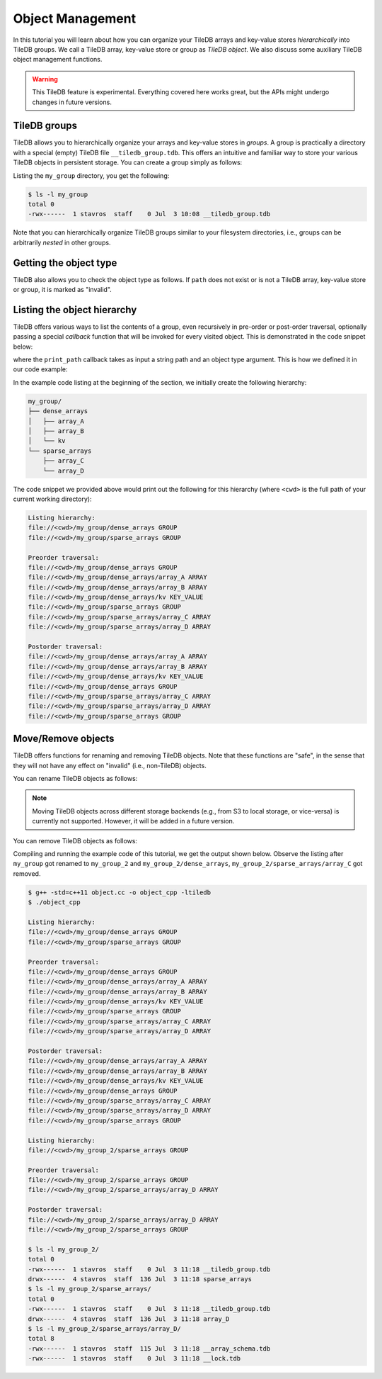 Object Management
=================

In this tutorial you will learn about how you can organize your
TileDB arrays and key-value stores *hierarchically* into TileDB groups.
We call a TileDB array, key-value store or group as *TileDB object*.
We also discuss some auxiliary TileDB object management functions.

.. warning::

   This TileDB feature is experimental. Everything covered here works
   great, but the APIs might undergo changes in future versions.


.. toggle-header::
    :header: **Example Code Listing**

    .. content-tabs::

       .. tab-container:: cpp
          :title: C++

          .. literalinclude:: {source_examples_path}/cpp_api/object.cc
             :language: c++
             :linenos:


TileDB groups
-------------

TileDB allows you to hierarchically organize your arrays and key-value stores
in *groups*. A group is practically a directory with a special (empty) TileDB
file ``__tiledb_group.tdb``. This offers an intuitive and familiar way
to store your various TileDB objects in persistent storage. You can create
a group simply as follows:

.. content-tabs::

   .. tab-container:: cpp
      :title: C++

      .. code-block:: c++

        tiledb::Context ctx;
        tiledb::create_group(ctx, "my_group");

Listing the ``my_group`` directory, you get the following:

.. code-block:: bash

   $ ls -l my_group
   total 0
   -rwx------  1 stavros  staff    0 Jul  3 10:08 __tiledb_group.tdb

Note that you can hierarchically organize TileDB groups similar to
your filesystem directories, i.e., groups can be arbitrarily *nested*
in other groups.

Getting the object type
-----------------------

TileDB also allows you to check the object type as follows. If ``path``
does not exist or is not a TileDB array, key-value store or group, it is
marked as "invalid".

.. content-tabs::

   .. tab-container:: cpp
      :title: C++

      .. code-block:: c++

        tiledb::Context ctx;
        auto obj_type = Object::object(ctx, path).type();


Listing the object hierarchy
----------------------------

TileDB offers various ways to list the contents of a group,
even recursively in pre-order or post-order traversal, optionally
passing a special *callback* function that will be invoked for
every visited object. This is demonstrated in the code snippet below:

.. content-tabs::

   .. tab-container:: cpp
      :title: C++

      .. code-block:: c++

        // Create TileDB context
        tiledb::Context ctx;

        // List children
        std::cout << "\nListing hierarchy: \n";
        tiledb::ObjectIter obj_iter(ctx, path);
        for (const auto& object : obj_iter)
        print_path(object.uri(), object.type());

        // Walk in a path with a pre- and post-order traversal
        std::cout << "\nPreorder traversal: \n";
        obj_iter.set_recursive();  // Default order is preorder
        for (const auto& object : obj_iter)
          print_path(object.uri(), object.type());
        std::cout << "\nPostorder traversal: \n";
        obj_iter.set_recursive(TILEDB_POSTORDER);
        for (const auto& object : obj_iter)
          print_path(object.uri(), object.type());

where the ``print_path`` callback takes as input a string path and an object
type argument. This is how we defined it in our code example:

.. content-tabs::

   .. tab-container:: cpp
      :title: C++

      .. code-block:: c++

        void print_path(const std::string& path, tiledb::Object::Type type) {
          // Simply print the path and type
          std::cout << path << " ";
          switch (type) {
            case tiledb::Object::Type::Array:
              std::cout << "ARRAY";
              break;
            case tiledb::Object::Type::KeyValue:
              std::cout << "KEY_VALUE";
              break;
            case tiledb::Object::Type::Group:
              std::cout << "GROUP";
              break;
            default:
              std::cout << "INVALID";
          }
          std::cout << "\n";
        }

In the example code listing at the beginning of the section, we initially
create the following hierarchy:

.. code-block:: bash

 my_group/
 ├── dense_arrays
 │   ├── array_A
 │   ├── array_B
 │   └── kv
 └── sparse_arrays
     ├── array_C
     └── array_D

The code snippet we provided above would print out the following for this
hierarchy (where ``<cwd>`` is the full path of your current working
directory):

.. code-block:: bash

   Listing hierarchy:
   file://<cwd>/my_group/dense_arrays GROUP
   file://<cwd>/my_group/sparse_arrays GROUP

   Preorder traversal:
   file://<cwd>/my_group/dense_arrays GROUP
   file://<cwd>/my_group/dense_arrays/array_A ARRAY
   file://<cwd>/my_group/dense_arrays/array_B ARRAY
   file://<cwd>/my_group/dense_arrays/kv KEY_VALUE
   file://<cwd>/my_group/sparse_arrays GROUP
   file://<cwd>/my_group/sparse_arrays/array_C ARRAY
   file://<cwd>/my_group/sparse_arrays/array_D ARRAY

   Postorder traversal:
   file://<cwd>/my_group/dense_arrays/array_A ARRAY
   file://<cwd>/my_group/dense_arrays/array_B ARRAY
   file://<cwd>/my_group/dense_arrays/kv KEY_VALUE
   file://<cwd>/my_group/dense_arrays GROUP
   file://<cwd>/my_group/sparse_arrays/array_C ARRAY
   file://<cwd>/my_group/sparse_arrays/array_D ARRAY
   file://<cwd>/my_group/sparse_arrays GROUP

Move/Remove objects
-------------------

TileDB offers functions for renaming and removing TileDB objects.
Note that these functions are "safe", in the sense that they
will not have any effect on "invalid" (i.e., non-TileDB) objects.

You can rename TileDB objects as follows:

.. content-tabs::

   .. tab-container:: cpp
      :title: C++

      .. code-block:: c++

        tiledb::Object::move(ctx, "my_group", "my_group_2");


.. note::

  Moving TileDB objects across different storage backends (e.g.,
  from S3 to local storage, or vice-versa) is currently not supported.
  However, it will be added in a future version.

You can remove TileDB objects as follows:

.. content-tabs::

   .. tab-container:: cpp
      :title: C++

      .. code-block:: c++

        tiledb::Object::remove(ctx, "my_group_2/dense_arrays");

Compiling and running the example code of this tutorial, we get the
output shown below. Observe the listing after ``my_group`` got
renamed to ``my_group_2`` and ``my_group_2/dense_arrays``,
``my_group_2/sparse_arrays/array_C`` got removed.

.. code-block:: bash

   $ g++ -std=c++11 object.cc -o object_cpp -ltiledb
   $ ./object_cpp

   Listing hierarchy:
   file://<cwd>/my_group/dense_arrays GROUP
   file://<cwd>/my_group/sparse_arrays GROUP

   Preorder traversal:
   file://<cwd>/my_group/dense_arrays GROUP
   file://<cwd>/my_group/dense_arrays/array_A ARRAY
   file://<cwd>/my_group/dense_arrays/array_B ARRAY
   file://<cwd>/my_group/dense_arrays/kv KEY_VALUE
   file://<cwd>/my_group/sparse_arrays GROUP
   file://<cwd>/my_group/sparse_arrays/array_C ARRAY
   file://<cwd>/my_group/sparse_arrays/array_D ARRAY

   Postorder traversal:
   file://<cwd>/my_group/dense_arrays/array_A ARRAY
   file://<cwd>/my_group/dense_arrays/array_B ARRAY
   file://<cwd>/my_group/dense_arrays/kv KEY_VALUE
   file://<cwd>/my_group/dense_arrays GROUP
   file://<cwd>/my_group/sparse_arrays/array_C ARRAY
   file://<cwd>/my_group/sparse_arrays/array_D ARRAY
   file://<cwd>/my_group/sparse_arrays GROUP

   Listing hierarchy:
   file://<cwd>/my_group_2/sparse_arrays GROUP

   Preorder traversal:
   file://<cwd>/my_group_2/sparse_arrays GROUP
   file://<cwd>/my_group_2/sparse_arrays/array_D ARRAY

   Postorder traversal:
   file://<cwd>/my_group_2/sparse_arrays/array_D ARRAY
   file://<cwd>/my_group_2/sparse_arrays GROUP

   $ ls -l my_group_2/
   total 0
   -rwx------  1 stavros  staff    0 Jul  3 11:18 __tiledb_group.tdb
   drwx------  4 stavros  staff  136 Jul  3 11:18 sparse_arrays
   $ ls -l my_group_2/sparse_arrays/
   total 0
   -rwx------  1 stavros  staff    0 Jul  3 11:18 __tiledb_group.tdb
   drwx------  4 stavros  staff  136 Jul  3 11:18 array_D
   $ ls -l my_group_2/sparse_arrays/array_D/
   total 8
   -rwx------  1 stavros  staff  115 Jul  3 11:18 __array_schema.tdb
   -rwx------  1 stavros  staff    0 Jul  3 11:18 __lock.tdb
